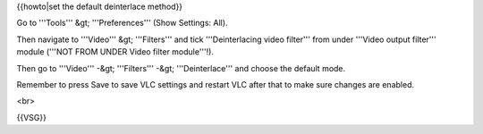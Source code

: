 {{howto|set the default deinterlace method}}

Go to '''Tools''' &gt; '''Preferences''' (Show Settings: All).

Then navigate to '''Video''' &gt; '''Filters''' and tick
'''Deinterlacing video filter''' from under '''Video output filter'''
module ('''NOT FROM UNDER Video filter module'''!).

Then go to '''Video''' -&gt; '''Filters''' -&gt; '''Deinterlace''' and
choose the default mode.

Remember to press Save to save VLC settings and restart VLC after that
to make sure changes are enabled.

<br>

{{VSG}}
